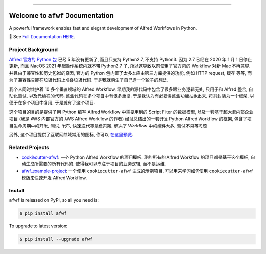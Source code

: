 
.. image:: https://readthedocs.org/projects/afwf/badge/?version=latest
    :target: https://afwf.readthedocs.io/index.html
    :alt: Documentation Status

.. image:: https://github.com/MacHu-GWU/afwf-project/workflows/CI/badge.svg
    :target: https://github.com/MacHu-GWU/afwf-project/actions?query=workflow:CI

.. image:: https://codecov.io/gh/MacHu-GWU/afwf-project/branch/main/graph/badge.svg
    :target: https://codecov.io/gh/MacHu-GWU/afwf-project

.. image:: https://img.shields.io/pypi/v/afwf.svg
    :target: https://pypi.python.org/pypi/afwf

.. image:: https://img.shields.io/pypi/l/afwf.svg
    :target: https://pypi.python.org/pypi/afwf

.. image:: https://img.shields.io/pypi/pyversions/afwf.svg
    :target: https://pypi.python.org/pypi/afwf

.. image:: https://img.shields.io/badge/Release_History!--None.svg?style=social
    :target: https://github.com/MacHu-GWU/afwf-project/blob/main/release-history.rst

.. image:: https://img.shields.io/badge/STAR_Me_on_GitHub!--None.svg?style=social
    :target: https://github.com/MacHu-GWU/afwf-project

------

.. image:: https://img.shields.io/badge/Link-Document-blue.svg
    :target: https://afwf.readthedocs.io/index.html

.. image:: https://img.shields.io/badge/Link-API-blue.svg
    :target: https://afwf.readthedocs.io/py-modindex.html

.. image:: https://img.shields.io/badge/Link-Source_Code-blue.svg
    :target: https://afwf.readthedocs.io/py-modindex.html

.. image:: https://img.shields.io/badge/Link-Install-blue.svg
    :target: `install`_

.. image:: https://img.shields.io/badge/Link-GitHub-blue.svg
    :target: https://github.com/MacHu-GWU/afwf-project

.. image:: https://img.shields.io/badge/Link-Submit_Issue-blue.svg
    :target: https://github.com/MacHu-GWU/afwf-project/issues

.. image:: https://img.shields.io/badge/Link-Request_Feature-blue.svg
    :target: https://github.com/MacHu-GWU/afwf-project/issues

.. image:: https://img.shields.io/badge/Link-Download-blue.svg
    :target: https://pypi.org/pypi/afwf#files


Welcome to ``afwf`` Documentation
==============================================================================
A powerful framework enables fast and elegant development of Alfred Workflows in Python.

📔 See `Full Documentation HERE <https://afwf.readthedocs.io/index.html>`_.


Project Background
------------------------------------------------------------------------------
`Alfred 官方的 Python 包 <https://www.deanishe.net/alfred-workflow/>`_ 已经 5 年没有更新了, 而且只支持 Python2.7, 不支持 Python3. 因为 2.7 已经在 2020 年 1 月 1 日停止更新, 而且 MacOS 2021 年起操作系统内就不带 Python2.7 了, 所以这导致以前使用了官方包的 Workflow 对新 Mac 不再兼容. 并且由于兼容性和历史包袱的原因, 官方的 Python 包内置了太多本应由第三方库提供的功能, 例如 HTTP request, 缓存 等等, 而为了兼容性只能在垃圾代码上堆叠垃圾代码. 于是我就萌生了自己造一个轮子的想法.

我个人同时维护着 10 多个垂直领域的 Alfred Workflow, 早期我的源代码中包含了很多跟业务逻辑无关, 只用于和 Alfred 整合, 自动化测试, 以及元编程的代码. 这些代码在多个项目中有很多重复. 于是我认为有必要讲这些功能抽象出来, 将其封装为一个框架, 以便于在多个项目中复用, 于是就有了这个项目.

这个项目的目的是提供了用 Python 编写 Alfred Workflow 中需要用到的 Script Filter 的数据模型, 以及一套基于超大型内部企业项目 (我是 AWS 内部官方的 AWS Alfred Workflow 的作者) 经验总结出的一套开发 Python Alfred Workflow 的框架, 包含了项目生命周期中的开发, 测试, 发布, 快速迭代等最佳实践, 解决了 Workflow 中的控件太多, 测试不易等问题.

另外, 这个项目提供了互联网领域常用的图标, 你可以 `在这里预览 <https://github.com/MacHu-GWU/afwf-project/blob/main/preview-icons.rst>`_.


Related Projects
------------------------------------------------------------------------------
- `cookiecutter-afwf <https://github.com/MacHu-GWU/cookiecutter-afwf>`_: 一个 Python Alfred Workflow 的项目模板. 我的所有的 Alfred Workflow 的项目都是基于这个模板, 自动生成所需要的所有代码的. 使得我可以专注于项目的业务逻辑, 而不是运维.
- `afwf_example-project <https://github.com/MacHu-GWU/afwf_example-project>`_: 一个使用 ``cookiecutter-afwf`` 生成的示例项目. 可以用来学习如何使用 ``cookiecutter-afwf`` 模版来快速开发 Alfred Workflow.


.. _install:

Install
------------------------------------------------------------------------------
``afwf`` is released on PyPI, so all you need is:

.. code-block:: console

    $ pip install afwf

To upgrade to latest version:

.. code-block:: console

    $ pip install --upgrade afwf
